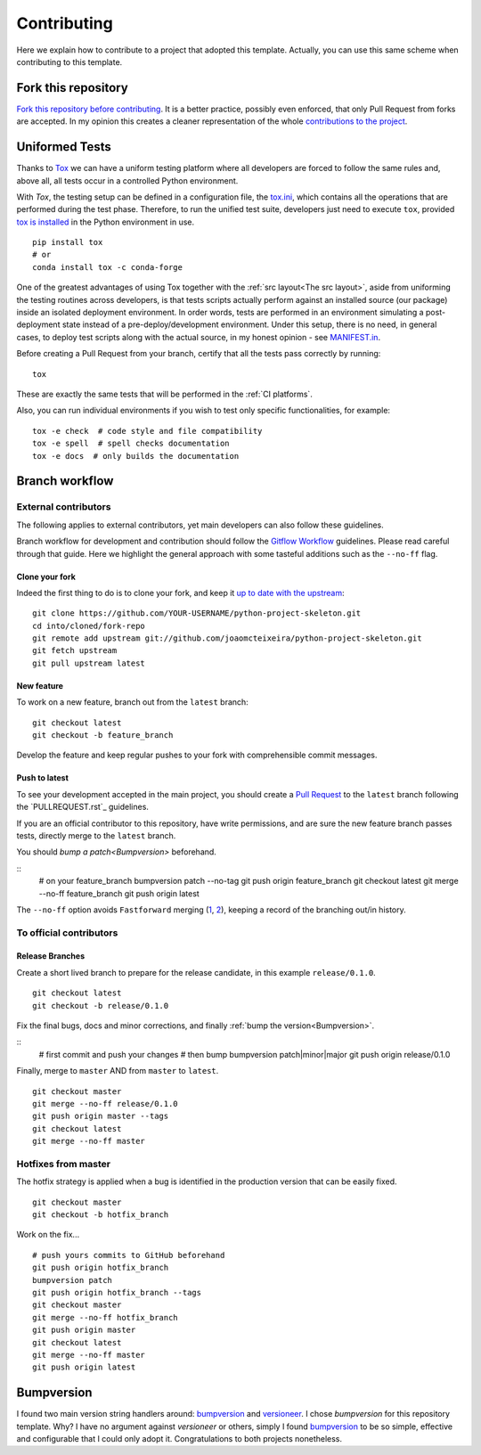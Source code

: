 Contributing
============

Here we explain how to contribute to a project that adopted this template. Actually, you can use this same scheme when contributing to this template.

Fork this repository
--------------------

`Fork this repository before contributing`_. It is a better practice, possibly even enforced, that only Pull Request from forks are accepted. In my opinion this creates a cleaner representation of the whole `contributions to the project`_.

Uniformed Tests
---------------

Thanks to `Tox`_ we can have a uniform testing platform where all developers are forced to follow the same rules and, above all, all tests occur in a controlled Python environment.

With *Tox*, the testing setup can be defined in a configuration file, the `tox.ini`_, which contains all the operations that are performed during the test phase. Therefore, to run the unified test suite, developers just need to execute ``tox``, provided `tox is installed`_ in the Python environment in use.

::

    pip install tox
    # or
    conda install tox -c conda-forge

.. TODO::

    Review and consider integrating using tox to setup development envs -> https://tox.readthedocs.io/en/latest/example/devenv.html


One of the greatest advantages of using Tox together with the :ref:`src layout<The src layout>`, aside from uniforming the testing routines across developers, is that tests scripts actually perform against an installed source (our package) inside an isolated deployment environment. In order words, tests are performed in an environment simulating a post-deployment state instead of a pre-deploy/development environment. Under this setup, there is no need, in general cases, to deploy test scripts along with the actual source, in my honest opinion - see `MANIFEST.in`_.

.. TODO::

    Discuss the need to deploy test scripts.


Before creating a Pull Request from your branch, certify that all the tests pass correctly by running:

::
    
    tox

These are exactly the same tests that will be performed in the :ref:`CI platforms`.

Also, you can run individual environments if you wish to test only specific functionalities, for example:

::
    
    tox -e check  # code style and file compatibility
    tox -e spell  # spell checks documentation
    tox -e docs  # only builds the documentation

Branch workflow
---------------

External contributors
~~~~~~~~~~~~~~~~~~~~~

The following applies to external contributors, yet main developers can also follow these guidelines.

Branch workflow for development and contribution should follow the `Gitflow Workflow`_ guidelines. Please read careful through that guide. Here we highlight the general approach with some tasteful additions such as the ``--no-ff`` flag.

Clone your fork
```````````````

Indeed the first thing to do is to clone your fork, and keep it `up to date with the upstream`_:

::

    git clone https://github.com/YOUR-USERNAME/python-project-skeleton.git
    cd into/cloned/fork-repo
    git remote add upstream git://github.com/joaomcteixeira/python-project-skeleton.git
    git fetch upstream
    git pull upstream latest

New feature
```````````

To work on a new feature, branch out from the ``latest`` branch:

::
    
    git checkout latest
    git checkout -b feature_branch

Develop the feature and keep regular pushes to your fork with comprehensible commit messages.

Push to latest
``````````````

To see your development accepted in the main project, you should create a `Pull Request`_ to the ``latest`` branch following the `PULLREQUEST.rst`_ guidelines.

If you are an official contributor to this repository, have write permissions, and are sure the new feature branch passes tests, directly merge to the ``latest`` branch.

You should `bump a patch<Bumpversion>` beforehand.

::
    # on your feature_branch
    bumpversion patch --no-tag
    git push origin feature_branch
    git checkout latest
    git merge --no-ff feature_branch
    git push origin latest

The ``--no-ff`` option avoids ``Fastforward`` merging (`1`_, `2`_), keeping a record of the branching out/in history.

To official contributors
~~~~~~~~~~~~~~~~~~~~~~~~

Release Branches
````````````````

Create a short lived branch to prepare for the release candidate, in this example ``release/0.1.0``.

::
    
    git checkout latest
    git checkout -b release/0.1.0

Fix the final bugs, docs and minor corrections, and finally :ref:`bump the version<Bumpversion>`.

::
    # first commit and push your changes
    # then bump
    bumpversion patch|minor|major
    git push origin release/0.1.0

Finally, merge to ``master`` AND from ``master`` to ``latest``.

::
    
    git checkout master
    git merge --no-ff release/0.1.0
    git push origin master --tags
    git checkout latest
    git merge --no-ff master

Hotfixes from master
~~~~~~~~~~~~~~~~~~~~

The hotfix strategy is applied when a bug is identified in the production version that can be easily fixed.

::
    
    git checkout master
    git checkout -b hotfix_branch

Work on the fix...

::

    # push yours commits to GitHub beforehand
    git push origin hotfix_branch  
    bumpversion patch
    git push origin hotfix_branch --tags
    git checkout master
    git merge --no-ff hotfix_branch
    git push origin master
    git checkout latest
    git merge --no-ff master 
    git push origin latest


Bumpversion
-----------

I found two main version string handlers around: `bumpversion`_ and `versioneer`_.
I chose *bumpversion* for this repository template. Why? I have no argument against *versioneer* or others, simply I found `bumpversion`_ to be so simple, effective and configurable that I could only adopt it. Congratulations to both projects nonetheless.


.. _tox.ini: https://github.com/joaomcteixeira/python-project-skeleton/blob/latest/tox.ini
.. _Tox: https://tox.readthedocs.io/en/latest/
.. _tox is installed: https://tox.readthedocs.io/en/latest/install.html
.. _MANIFEST.in: https://github.com/joaomcteixeira/python-project-skeleton/blob/latest/MANIFEST.in
.. _Fork this repository before contributing: https://github.com/joaomcteixeira/python-project-skeleton/network/members
.. _up to date with the upstream: https://gist.github.com/CristinaSolana/1885435
.. _contributions to the project: https://github.com/joaomcteixeira/python-project-skeleton/network
.. _Gitflow Workflow: https://www.atlassian.com/git/tutorials/comparing-workflows/gitflow-workflow
.. _Pull Request: https://github.com/joaomcteixeira/python-project-skeleton/pulls
.. _PULLRESQUEST.rst: https://github.com/joaomcteixeira/python-project-skeleton/blob/latest/docs/PULLREQUEST.rst
.. _1: https://git-scm.com/docs/git-merge#Documentation/git-merge.txt---no-ff
.. _2: https://stackoverflow.com/questions/9069061/what-is-the-difference-between-git-merge-and-git-merge-no-ff
.. _bumpversion: https://pypi.org/project/bumpversion/
.. _versioneer: https://github.com/warner/python-versioneer
